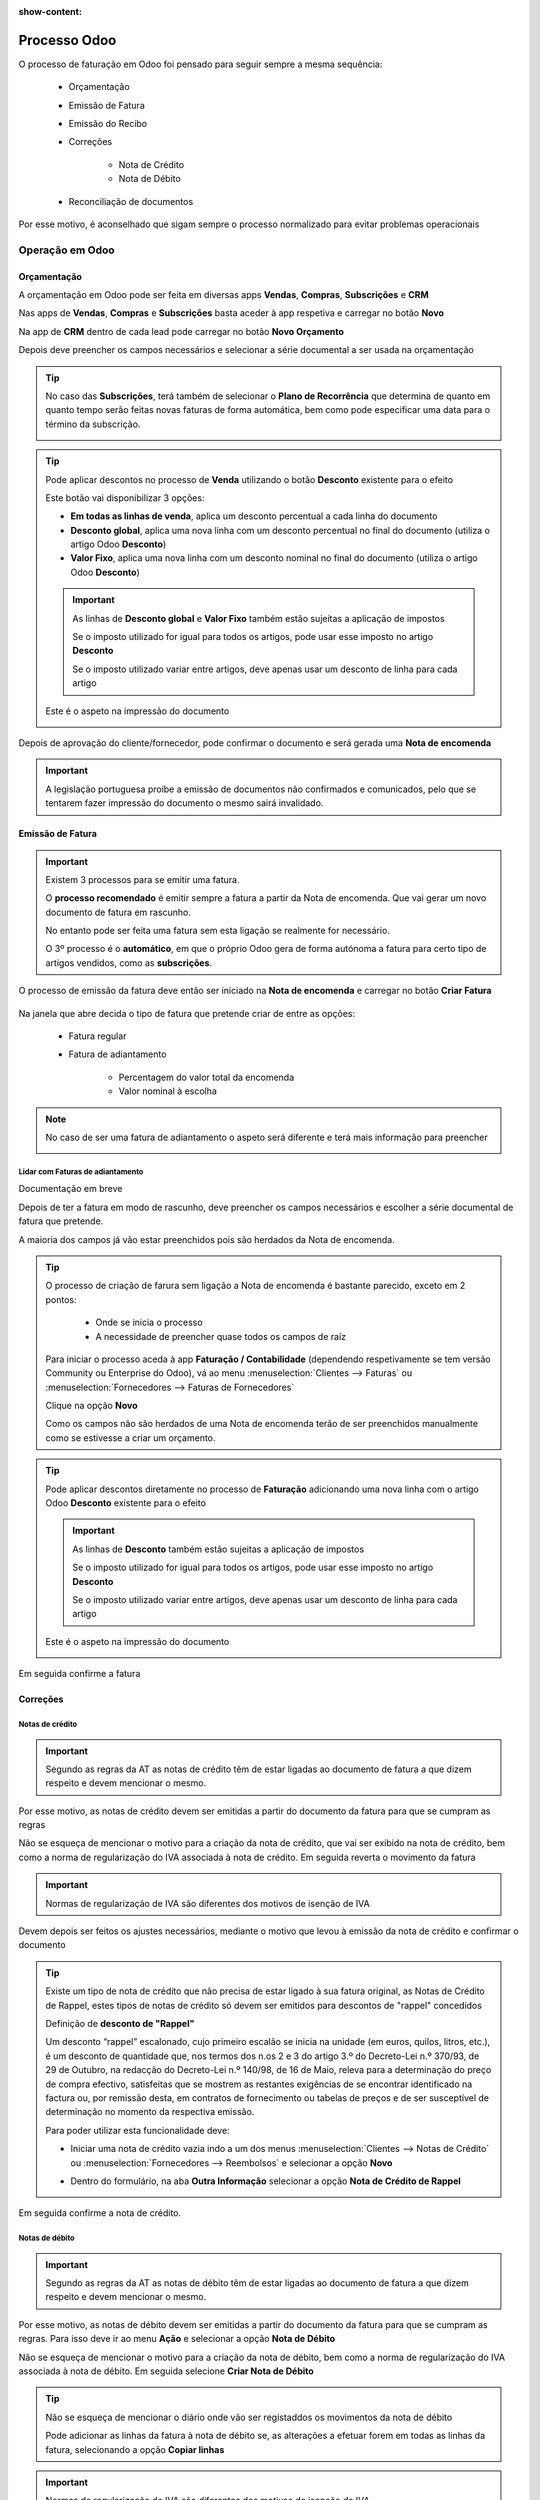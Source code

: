 :show-content:

=============
Processo Odoo
=============
O processo de faturação em Odoo foi pensado para seguir sempre a mesma sequência:

        - Orçamentação
        - Emissão de Fatura
        - Emissão do Recibo
        - Correções

            - Nota de Crédito
            - Nota de Débito

        - Reconciliação de documentos

Por esse motivo, é aconselhado que sigam sempre o processo normalizado para evitar problemas operacionais

.. raw:: html

    <div style="text-align: center; margin: 20px 0;">
        ─── ✦ ───
    </div>

Operação em Odoo
================

.. _odoo_process_quotation:

Orçamentação
------------
A orçamentação em Odoo pode ser feita em diversas apps **Vendas**, **Compras**, **Subscrições** e **CRM**

Nas apps de **Vendas**, **Compras** e **Subscrições** basta aceder à app respetiva e carregar no botão **Novo**

.. image:: odoo_process/v17_createQuote1.png
   :align: center

Na app de **CRM** dentro de cada lead pode carregar no botão **Novo Orçamento**

.. image:: odoo_process/v17_createQuote2.png
   :align: center

Depois deve preencher os campos necessários e selecionar a série documental a ser usada na orçamentação

.. image:: odoo_process/v17_quoteTypes.png
   :align: center

.. tip::
    No caso das **Subscrições**, terá também de selecionar o **Plano de Recorrência**
    que determina de quanto em quanto tempo serão feitas novas faturas de forma
    automática, bem como pode especificar uma data para o término da subscrição.

    .. image:: odoo_process/v17_recurringPlan.png
       :align: center

    .. example::
       Se cobra uma vez a um cliente por um serviço de 2 anos, o Plano de Recorrência
       deve ser de 2 anos e quantidade do serviço 1, não deve ser Plano de Recorrência
       anual mas quantidade a 2

    .. example::
       Se cobra mensalmente durante 2 anos por um serviço, o plano de recorrência deve
       ser mensal mas com uma data de término 2 anos no futuro

.. tip::
    Pode aplicar descontos no processo de **Venda** utilizando o botão **Desconto** existente para o efeito

    .. image:: odoo_process/v17_discount01.png
       :align: center

    Este botão vai disponibilizar 3 opções:

    - **Em todas as linhas de venda**, aplica um desconto percentual a cada linha do documento
    - **Desconto global**, aplica uma nova linha com um desconto percentual no final do documento (utiliza o artigo Odoo **Desconto**)
    - **Valor Fixo**, aplica uma nova linha com um desconto nominal no final do documento (utiliza o artigo Odoo **Desconto**)

    .. image:: odoo_process/v17_discount02.png
       :align: center

    .. image:: odoo_process/v17_discount03.png
       :align: center

    .. important::
        As linhas de **Desconto global** e **Valor Fixo** também estão sujeitas a aplicação de impostos

        Se o imposto utilizado for igual para todos os artigos, pode usar esse imposto no artigo **Desconto**

        Se o imposto utilizado variar entre artigos, deve apenas usar um desconto de linha para cada artigo

    Este é o aspeto na impressão do documento

    .. image:: odoo_process/v17_discount04.png
       :align: center

Depois de aprovação do cliente/fornecedor, pode confirmar o documento e será gerada uma **Nota de encomenda**

.. image:: odoo_process/v17_confirmQuote.png
   :align: center

.. important::
    A legislação portuguesa proíbe a emissão de documentos não confirmados e comunicados, pelo que se tentarem fazer
    impressão do documento o mesmo sairá invalidado.

.. TODO : a metodologia abaixo é sobre como partilhar orçamentos não confirmados, não é para divulgar aos clientes até que seja confirmado pela AT a sua possibilidade, por isso está comentada

..
    .. tip::
        No entanto, o Odoo permite partilhar documentos no portal com o vosso cliente.

        Basta ir ao menu :menuselection:`Ação --> Partilhar` e vai abrir uma nova janela onde pode inserir o contacto
        do parceiro

        .. image:: odoo_process/v17_shareQuote1.png
            :align: center
        .. image:: odoo_process/v17_shareQuote2.png
            :align: center

        Em seguida o parceiro pode aceder ao link do orçamento para verificar o mesmo e deixar algum comentário que
        será adicionado ao chatter do Odoo. Também tem acesso a outras funcionalidades. Esta é a vista do lado do parceiro

        .. image:: odoo_process/v17_shareQuote3.png
            :align: center

        Toda a informação do envio e visionamento fica registada no chatter do próprio documento.

        .. image:: odoo_process/v17_shareQuote4.png
            :align: center


.. seealso::
   :ref:`O que é um orçamento e suas variantes <fiscal_documents_quote>`

   :ref:`O que é uma nota de encomenda <fiscal_documents_order>`

.. _odoo_process_creat_invoice:

Emissão de Fatura
-----------------
.. important::
    Existem 3 processos para se emitir uma fatura.

    O **processo recomendado** é emitir sempre a fatura a partir da Nota de encomenda. Que vai gerar um novo documento
    de fatura em rascunho.

    No entanto pode ser feita uma fatura sem esta ligação se realmente for necessário.

    O 3º processo é o **automático**, em que o próprio Odoo gera de forma autónoma a fatura para certo tipo de artigos
    vendidos, como as **subscrições**.

O processo de emissão da fatura deve então ser iniciado na **Nota de encomenda** e carregar no botão **Criar Fatura**

    .. image:: odoo_process/v17_createInvoice1.png
        :align: center

Na janela que abre decida o tipo de fatura que pretende criar de entre as opções:

    - Fatura regular
    - Fatura de adiantamento

        - Percentagem do valor total da encomenda
        - Valor nominal à escolha

.. image:: odoo_process/v17_createInvoice2.png
    :align: center

.. note::
    No caso de ser uma fatura de adiantamento o aspeto será diferente e terá mais informação para preencher

    .. image:: odoo_process/v17_createInvoice3.png
        :align: center

.. _odoo_process_downpayment:

Lidar com Faturas de adiantamento
^^^^^^^^^^^^^^^^^^^^^^^^^^^^^^^^^
Documentação em breve

.. TODO : Documentar o processo para faturar quando existem adiantamentos

Depois de ter a fatura em modo de rascunho, deve preencher os campos necessários e escolher a série documental de
fatura que pretende.

A maioria dos campos já vão estar preenchidos pois são herdados da Nota de encomenda.

.. image:: odoo_process/v17_invoiceTypes.png
    :align: center

.. tip::
    O processo de criação de farura sem ligação a Nota de encomenda é bastante parecido, exceto em 2 pontos:

        - Onde se inicia o processo
        - A necessidade de preencher quase todos os campos de raíz

    Para iniciar o processo aceda à app **Faturação / Contabilidade** (dependendo respetivamente se tem versão
    Community ou Enterprise do Odoo), vá ao menu :menuselection:`Clientes --> Faturas` ou :menuselection:`Fornecedores --> Faturas de Fornecedores`

    Clique na opção **Novo**

    .. image:: odoo_process/v17_newInvoice.png
        :align: center

    Como os campos não são herdados de uma Nota de encomenda terão de ser preenchidos manualmente como se estivesse a
    criar um orçamento.

.. tip::
    Pode aplicar descontos diretamente no processo de **Faturação** adicionando uma nova linha com o artigo Odoo
    **Desconto** existente para o efeito

    .. image:: odoo_process/v17_discount03.png
       :align: center

    .. important::
        As linhas de **Desconto** também estão sujeitas a aplicação de impostos

        Se o imposto utilizado for igual para todos os artigos, pode usar esse imposto no artigo **Desconto**

        Se o imposto utilizado variar entre artigos, deve apenas usar um desconto de linha para cada artigo

    Este é o aspeto na impressão do documento

    .. image:: odoo_process/v17_discount04.png
       :align: center

Em seguida confirme a fatura

.. image:: odoo_process/v17_confirmInvoice.png
    :align: center

.. seealso::
   :ref:`O que é uma fatura e suas variantes <fiscal_documents_invoice>`

Correções
---------

.. _odoo_process_create_creditNote:

Notas de crédito
^^^^^^^^^^^^^^^^
.. important::
    Segundo as regras da AT as notas de crédito têm de estar ligadas ao documento de fatura a que dizem respeito e devem
    mencionar o mesmo.

Por esse motivo, as notas de crédito devem ser emitidas a partir do documento da fatura para que se cumpram as regras

.. image:: odoo_process/v17_createCreditNote1.png
   :align: center

Não se esqueça de mencionar o motivo para a criação da nota de crédito, que vai ser exibido na nota de crédito, bem como
a norma de regularização do IVA associada à nota de crédito. Em seguida reverta o movimento da fatura

.. important::
    Normas de regularização de IVA são diferentes dos motivos de isenção de IVA

.. seealso::
    As normas de regularização de IVA permitidas podem ser consultadas nos seguintes artigos do CIVA:

    - `Artigo 23º <https://info.portaldasfinancas.gov.pt/pt/informacao_fiscal/codigos_tributarios/civa_rep/Pages/iva23.aspx>`_
    - `Artigo 24º <https://info.portaldasfinancas.gov.pt/pt/informacao_fiscal/codigos_tributarios/civa_rep/Pages/iva24.aspx>`_
    - `Artigo 25º <https://info.portaldasfinancas.gov.pt/pt/informacao_fiscal/codigos_tributarios/civa_rep/Pages/iva25.aspx>`_
    - `Artigo 26º <https://info.portaldasfinancas.gov.pt/pt/informacao_fiscal/codigos_tributarios/civa_rep/Pages/iva26.aspx>`_
    - `Artigo 78º <https://info.portaldasfinancas.gov.pt/pt/informacao_fiscal/codigos_tributarios/civa_rep/Pages/iva78.aspx>`_
    - `Artigo 78º-A <https://info.portaldasfinancas.gov.pt/pt/informacao_fiscal/codigos_tributarios/civa_rep/Pages/iva78a.aspx>`_
    - `Artigo 78º-B <https://info.portaldasfinancas.gov.pt/pt/informacao_fiscal/codigos_tributarios/civa_rep/Pages/iva78b.aspx>`_
    - `Artigo 78º-C <https://info.portaldasfinancas.gov.pt/pt/informacao_fiscal/codigos_tributarios/civa_rep/Pages/iva78c.aspx>`_

.. image:: odoo_process/v17_createCreditNote2.png
    :align: center

Devem depois ser feitos os ajustes necessários, mediante o motivo que levou à emissão da nota de crédito e confirmar o documento

.. tip::
    Existe um tipo de nota de crédito que não precisa de estar ligado à sua fatura original, as Notas de Crédito de
    Rappel, estes tipos de notas de crédito só devem ser emitidos para descontos de "rappel" concedidos

    Definição de **desconto de "Rappel"**

    Um desconto “rappel” escalonado, cujo primeiro escalão se inicia na unidade (em euros, quilos, litros, etc.), é um
    desconto de quantidade que, nos termos dos n.os 2 e 3 do artigo 3.º do Decreto-Lei n.º 370/93, de 29 de Outubro, na
    redacção do Decreto-Lei n.º 140/98, de 16 de Maio, releva para a determinação do preço de compra efectivo,
    satisfeitas que se mostrem as restantes exigências de se encontrar identificado na factura ou, por remissão desta,
    em contratos de fornecimento ou tabelas de preços e de ser susceptível de determinação no momento da respectiva emissão.

    Para poder utilizar esta funcionalidade deve:

    - Iniciar uma nota de crédito vazia indo a um dos menus :menuselection:`Clientes --> Notas de Crédito` ou :menuselection:`Fornecedores --> Reembolsos` e selecionar a opção **Novo**

    .. image:: odoo_process/v17_newCreditNote1.png
        :align: center

    .. image:: odoo_process/v17_newCreditNote2.png
        :align: center

    - Dentro do formulário, na aba **Outra Informação** selecionar a opção **Nota de Crédito de Rappel**

    .. image:: odoo_process/v17_createCreditNote3.png
        :align: center

Em seguida confirme a nota de crédito.

.. image:: odoo_process/v17_confirmCreditNote.png
    :align: center

.. seealso::
   :ref:`O que é uma nota de crédito <fiscal_documents_creditNote>`

.. _odoo_process_create_debitNote:

Notas de débito
^^^^^^^^^^^^^^^^
.. important::
    Segundo as regras da AT as notas de débito têm de estar ligadas ao documento de fatura a que dizem respeito e devem
    mencionar o mesmo.

Por esse motivo, as notas de débito devem ser emitidas a partir do documento da fatura para que se cumpram as regras.
Para isso deve ir ao menu **Ação** e selecionar a opção **Nota de Débito**

.. image:: odoo_process/v17_createDebitNote1.png
   :align: center

Não se esqueça de mencionar o motivo para a criação da nota de débito, bem como a norma de regularização do IVA
associada à nota de débito. Em seguida selecione **Criar Nota de Débito**

.. tip::
    Não se esqueça de mencionar o diário onde vão ser registaddos os movimentos da nota de débito

    Pode adicionar as linhas da fatura à nota de débito se, as alterações a efetuar forem em todas as linhas da fatura, selecionando a opção **Copiar linhas**

.. important::
    Normas de regularização de IVA são diferentes dos motivos de isenção de IVA

.. seealso::
    As normas de regularização de IVA permitidas podem ser consultadas nos seguintes artigos do CIVA:

    - `Artigo 23º <https://info.portaldasfinancas.gov.pt/pt/informacao_fiscal/codigos_tributarios/civa_rep/Pages/iva23.aspx>`_
    - `Artigo 24º <https://info.portaldasfinancas.gov.pt/pt/informacao_fiscal/codigos_tributarios/civa_rep/Pages/iva24.aspx>`_
    - `Artigo 25º <https://info.portaldasfinancas.gov.pt/pt/informacao_fiscal/codigos_tributarios/civa_rep/Pages/iva25.aspx>`_
    - `Artigo 26º <https://info.portaldasfinancas.gov.pt/pt/informacao_fiscal/codigos_tributarios/civa_rep/Pages/iva26.aspx>`_
    - `Artigo 78º <https://info.portaldasfinancas.gov.pt/pt/informacao_fiscal/codigos_tributarios/civa_rep/Pages/iva78.aspx>`_
    - `Artigo 78º-A <https://info.portaldasfinancas.gov.pt/pt/informacao_fiscal/codigos_tributarios/civa_rep/Pages/iva78a.aspx>`_
    - `Artigo 78º-B <https://info.portaldasfinancas.gov.pt/pt/informacao_fiscal/codigos_tributarios/civa_rep/Pages/iva78b.aspx>`_
    - `Artigo 78º-C <https://info.portaldasfinancas.gov.pt/pt/informacao_fiscal/codigos_tributarios/civa_rep/Pages/iva78c.aspx>`_

.. image:: odoo_process/v17_createDebitNote2.png
    :align: center

Em seguida confirme a nota de débito.

.. image:: odoo_process/v17_confirmDebitNote.png
    :align: center

.. seealso::
   :ref:`O que é uma nota de débito <fiscal_documents_debitNote>`

.. _odoo_process_create_recipt:

Emissão de Recibos
------------------
.. important::
    Existem 2 processos para se emitir um recibo.

    O **processo recomendado** é emitir sempre o recibo a partir da Fatura. Que vai gerar um novo documento de recibo
    e publicar o mesmo.

    No entanto pode ser feita um recibo sem esta ligação se realmente for necessário.

O processo de emissão do recibo deve então ser iniciado na **Fatura** e carregar no botão **Registar Pagamento**

.. image:: odoo_process/v17_createRecipt1.png
    :align: center

Em seguida deve escolher as seguintes opções:

- Em que Diário vai registar o pagamento
- O método de pagamento utilizado
- O valor do pagamento

Os restantes campos normalmente já estão preenchidos se seguir este processo. Carregue no botão **Criar pagamento**

.. image:: odoo_process/v17_createRecipt2.png
    :align: center

.. tip::
    No caso de o valor a receber ser diferente do valor total da fatura, vai ter uma vista diferente onde pode escolher
    o que fazer com a diferença

    .. image:: odoo_process/v17_createRecipt3.png
        :align: center

    Se optar por marcar como totalmente pago, será feito um Abatimento (Write-off) da diferença

.. tip::
    O processo de criação de recibos sem ligação a faturas é parecido, exceto em 2 pontos:

        - Onde se inicia o processo
        - A necessidade de preencher quase todos os campos de raíz

    Para iniciar o processo aceda à app **Faturação / Contabilidade** (dependendo respetivamente se tem versão
    Community ou Enterprise do Odoo), vá ao menu :menuselection:`Clientes --> Pagamentos` ou :menuselection:`Fornecedores --> Pagamentos`

    Clique na opção **Novo**

    .. image:: odoo_process/v17_newRecipt.png
        :align: center

    Como os campos não são herdados da fatura terão de ser preenchidos manualmente.

.. seealso::
   :ref:`O que é um recibo <fiscal_documents_receipt>`

.. _odoo_process_documents_states:

Reconciliação de documentos
---------------------------
A reconciliação de documentos é feita de forma automática, desde que siga os processos indicados.

.. note::
    Em Odoo o controlo e rastreabilidade entre documentos é feito linha a linha para cada documento

Essa ligação tem diferentes estados dependendo da fase em que se encontra:

    - :menuselection:`Nota de encomenda --> Fatura`
    - :menuselection:`Fatura --> Notas de crédito / Notas de débito / Recibos`

No Processo :menuselection:`Nota de encomenda --> Fatura` pode ver 3 tipos de estados:

    - **Nada a faturar** - dos diversos artigos que possam existir na nota de encomenda, ainda faltam cumprir requisitos para poder faturar alguns ou a totalidade dos artigos
    - **Para faturar** - dos diversos artigos que possam existir na nota de encomenda, alguns ou a totalidade já cumprem os requisitos para poderem ser faturados
    - **Totalmente Faturado** - todos os artigos da nota de encomenda cumpriram os seus requisitos e estão faturados

.. image:: odoo_process/v17_statusNE.png
    :align: center

No processo :menuselection:`Fatura --> Notas de crédito / Notas de débito / Recibos`, dependendo da sua versão do Odoo
(Community ou Enterprise), pode ter 3 ou 4 tipos de estado respetivamente.

Community
^^^^^^^^^
Na versão Community terá 3 tipos de estado nas faturas:

    - **Não Paga** - Ainda não existe qualquer documento a liquidar o valor da fatura
    - **Parcialmente Pago** - Já existe(m) algum(uns) documento(s) a liquidar a fatura, mas o(s) seu(s) valor(es) é(são) inferior(s) ao total da fatura
    - **Pago** - O(s) documento(s) associado(s) à fatura liquidam a totalidade do valor da fatura

.. image:: odoo_process/v17_statusFaturaCommunity.png
    :align: center

Os tipos de documento que podem servir para liquidar valores da fatura são as notas de crédito e os recibos

Enterprise
^^^^^^^^^^
Na versão Enterprise terá 4 tipos de estado nas faturas:

    - **Não Paga** - Ainda não existe qualquer documento a liquidar o valor da fatura
    - **Parcialmente Pago** - Já existe(m) algum(uns) documento(s) a liquidar a fatura, mas o(s) seu(s) valor(es) é(são) inferior(s) ao total da fatura
    - **Em pagamento** - O(s) documento(s) associado(s) à fatura liquidam total ou parcialmente o valor da fatura, mas ainda carecem de reconciliação com diário de pagamentos, pelo que o seu valor se encontra em contas transitórias
    - **Pago** - O(s) documento(s) associado(s) à fatura liquidam a totalidade do valor da fatura e a reconciliação com as contas transitórias foi feita

.. image:: odoo_process/v17_statusFaturaEnterprise.png
    :align: center

Os tipos de documento que podem servir para liquidar valores da fatura são as notas de crédito e os recibos

Mais informação
---------------
.. seealso::
    Se pretender formação mais detalhada sobre o processo Odoo contacte a `Exo Software <https://exosoftware.pt/appointment/2>`_.

Comunicação por API
===================
É possível fazer a comunicação de documentos através de API em vez de serem gerados pelo utilizador no Odoo.

Para essa finalidade são instalados módulos ou apps específicos que lhe permitirão continuar a usar o seu sistema atual,
mas ter o Odoo como a ferramenta de backend.

Estes módulos ou apps podem já existir ou ser personalizados às necessidades do utilizador pela nossa equipa técnica.

As configurações de API são feitas numa fase inicial, entre os departamentos técnicos da Exo Software e da sua entidade,
para que tudo fique a funcionar corretamente e o utilizador não tenha de se preocupar com o processo.

